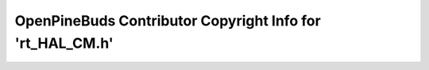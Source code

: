 ==========================================================
OpenPineBuds Contributor Copyright Info for 'rt_HAL_CM.h'
==========================================================

